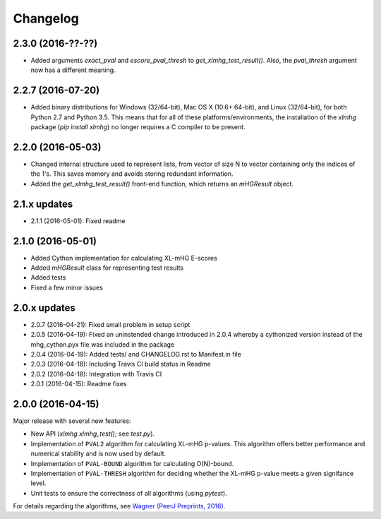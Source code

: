 ..
    Copyright (c) 2016 Florian Wagner
    
    This file is part of XL-mHG.
    
    XL-mHG is free software: you can redistribute it and/or modify
    it under the terms of the GNU General Public License, Version 3,
    as published by the Free Software Foundation.
    
    This program is distributed in the hope that it will be useful,
    but WITHOUT ANY WARRANTY; without even the implied warranty of
    MERCHANTABILITY or FITNESS FOR A PARTICULAR PURPOSE.  See the
    GNU General Public License for more details.
    
    You should have received a copy of the GNU General Public License
    along with this program. If not, see <http://www.gnu.org/licenses/>.

Changelog
=========

2.3.0 (2016-??-??)
------------------
- Added arguments `exact_pval` and `escore_pval_thresh` to
  `get_xlmhg_test_result()`. Also, the `pval_thresh` argument now has a
  different meaning.

2.2.7 (2016-07-20)
------------------
- Added binary distributions for Windows (32/64-bit), Mac OS X (10.6+
  64-bit), and Linux (32/64-bit), for both Python 2.7 and Python 3.5. This
  means that for all of these platforms/environments, the installation of the
  `xlmhg` package (`pip install xlmhg`) no longer requires a C compiler to
  be present.

2.2.0 (2016-05-03)
------------------
- Changed internal structure used to represent lists, from vector of size N
  to vector containing only the indices of the 1's. This saves memory and
  avoids storing redundant information.
- Added the `get_xlmhg_test_result()` front-end function, which returns an
  `mHGResult` object.

2.1.x updates
-------------
- 2.1.1 (2016-05-01): Fixed readme

2.1.0 (2016-05-01)
------------------
- Added Cython implementation for calculating XL-mHG E-scores
- Added `mHGResult` class for representing test results
- Added tests
- Fixed a few minor issues

2.0.x updates
-------------
- 2.0.7 (2016-04-21): Fixed small problem in setup script
- 2.0.5 (2016-04-19): Fixed an uninstended change introduced in 2.0.4 whereby
  a cythonized version instead of the mhg_cython.pyx file was included in the
  package
- 2.0.4 (2016-04-19): Added tests/ and CHANGELOG.rst to Manifest.in file
- 2.0.3 (2016-04-18): Including Travis CI build status in Readme
- 2.0.2 (2016-04-18): Integration with Travis CI
- 2.0.1 (2016-04-15): Readme fixes

2.0.0 (2016-04-15)
------------------
Major release with several new features:

- New API (`xlmhg.xlmhg_test()`; see `test.py`).
- Implementation of ``PVAL2`` algorithm for calculating XL-mHG p-values.
  This algorithm offers better performance and numerical stability and is
  now used by default.
- Implementation of ``PVAL-BOUND`` algorithm for calculating O(N)-bound.
- Implementation of ``PVAL-THRESH`` algorithm for deciding whether the
  XL-mHG p-value meets a given signifance level.
- Unit tests to ensure the correctness of all algorithms (using `pytest`).

For details regarding the algorithms, see `Wagner (PeerJ Preprints, 2016)
<https://doi.org/10.7287/peerj.preprints.1962v2>`_.
